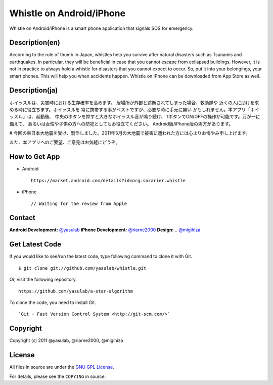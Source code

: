 Whistle on Android/iPhone
=========================

Whistle on Android/iPhone is a smart phone application that signals SOS for emergency.

Description(en)
---------------
According to the rule of thumb in Japan, whistles help you
survive after natural disasters such as Tsunamis and earthquakes.
In particular, they will be beneficial in case that you cannot
escape from collapsed buildings. However, it is not in practice
to always hold a whistle for disasters that you cannot expect to
occur. So, put it into your belongings, your smart phones. This
will help you when accidents happen. Whistle on iPhone can be
downloaded from App Store as well.


Description(ja)
---------------
ホイッスルは、災害時における生存確率を高めます。
居場所が外部と遮断されてしまった場合、救助隊や
近くの人に助けを求める時に役立ちます。ホイッスルを
常に携帯する事がベストですが、必要な時に手元に無い
かもしれません。本アプリ「ホイッスル」は、起動後、
中央のボタンを押すと大きなホイッスル音が鳴り続け、
1ボタンでON/OFFの操作が可能です。万が一に備えて、
あるいは女性や子供の方への防犯としてもお役立てください。
Android版/iPhone版の両方があります。

# 今回の東日本大地震を受け、製作しました。2011年3月の大地震で被害に遭われた方には心よりお悔やみ申し上げます。

また、本アプリへのご要望、ご意見はお気軽にどうぞ。


How to Get App
--------------
* Android ::

   https://market.android.com/details?id=org.sorarier.whistle

* iPhone ::

   // Waiting for the review from Apple

Contact
-------
**Android Development:** `@yasulab <http://twitter.com/yasulab>`_
**iPhone Development:** `@riarne2000 <http://twitter.com/riarne2000>`_
**Design:** .. `@migihiza <http://twitter.com/migihiza>`_


Get Latest Code
---------------
If you would like to see/run the latest code,
type following command to clone it with Git. ::

    $ git clone git://github.com/yasulab/whistle.git

Or, visit the following repository. ::

    https://github.com/yasulab/a-star-algorithm

To clone the code, you need to install Git. ::

    `Git - Fast Version Control System <http://git-scm.com/>`

Copyright
---------

Copyright (c) 2011 @yasulab, @riarne2000, @migihiza

License
-------

All files in source are under the `GNU GPL License <http://www.gnu.org/licenses/gpl.html>`_.

For details, please see the ``COPYING`` in source.